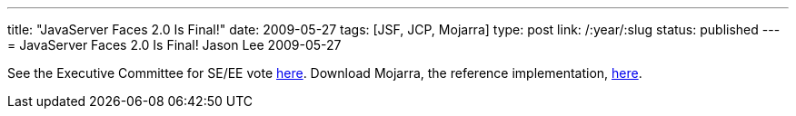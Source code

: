 ---
title: "JavaServer Faces 2.0 Is Final!"
date: 2009-05-27
tags: [JSF, JCP, Mojarra]
type: post
link: /:year/:slug
status: published
---
= JavaServer Faces 2.0 Is Final!
Jason Lee
2009-05-27

See the Executive Committee for SE/EE vote http://jcp.org/en/jsr/results?id=4939[here].  Download Mojarra, the reference implementation, https://javaserverfaces.dev.java.net/servlets/ProjectDocumentList?folderID=11414[here].

